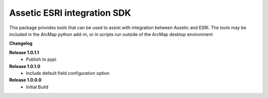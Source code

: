 Assetic ESRI integration SDK
============================
This package provides tools that can be used to assist with integration between Assetic and ESRI.  The tools may be included in the ArcMap python add-in, or in scripts run outside of the ArcMap desktop environment



**Changelog**

**Release 1.0.1.1**
        *	Publish to pypi
**Release 1.0.1.0**
        *	Include default field configuration option
**Release 1.0.0.0**
        *	Initial Build


